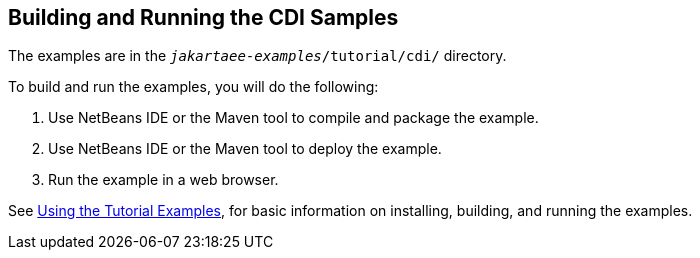 == Building and Running the CDI Samples

The examples are in the `_jakartaee-examples_/tutorial/cdi/` directory.

To build and run the examples, you will do the following:

. Use NetBeans IDE or the Maven tool to compile and package the example.

. Use NetBeans IDE or the Maven tool to deploy the example.

. Run the example in a web browser.

See xref:intro:usingexamples/usingexamples.adoc#_using_the_tutorial_examples[Using the Tutorial Examples], for basic information on installing, building, and running the examples.
